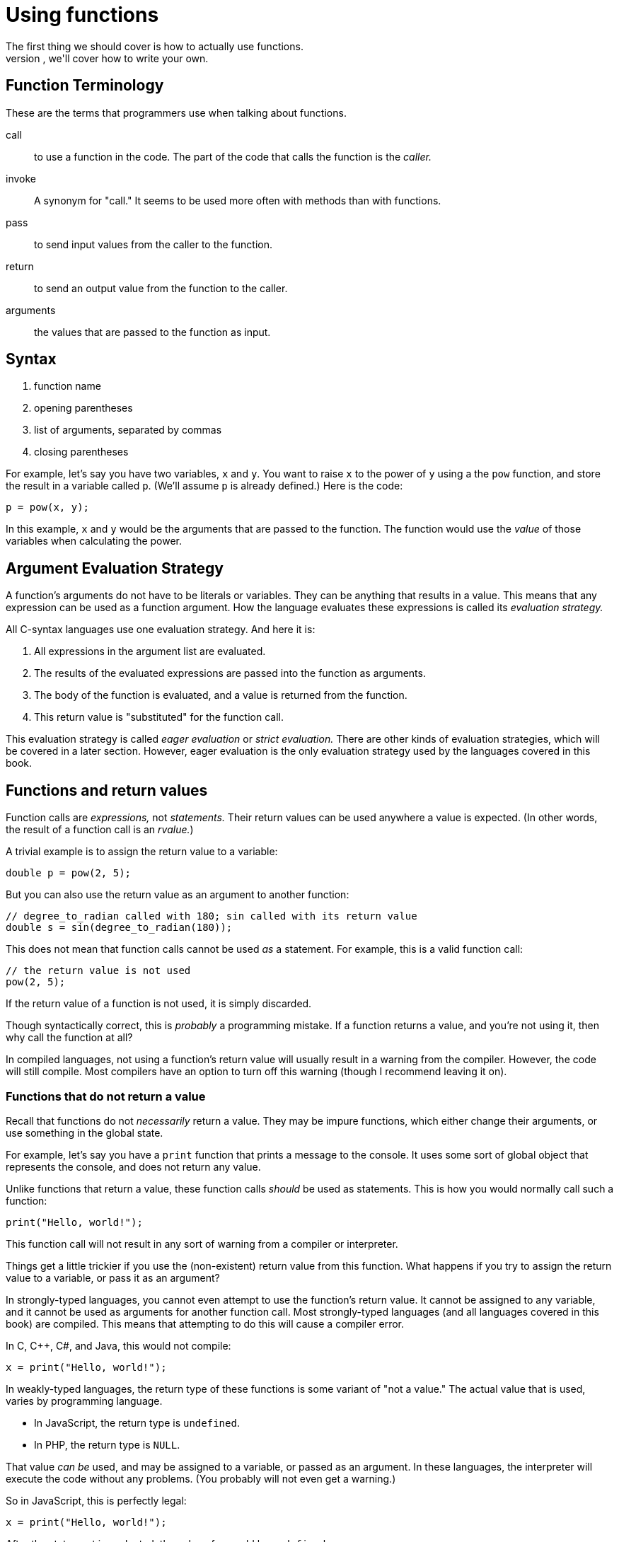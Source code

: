 = Using functions
The first thing we should cover is how to actually use functions.
Later, we'll cover how to write your own.

== Function Terminology
These are the terms that programmers use when talking about functions.

call::
    to use a function in the code.
    The part of the code that calls the function is the _caller._

invoke::
    A synonym for "call."
    It seems to be used more often with methods than with functions.

pass::
    to send input values from the caller to the function.

return::
    to send an output value from the function to the caller.

arguments::
    the values that are passed to the function as input.

== Syntax
. function name
. opening parentheses
. list of arguments, separated by commas
. closing parentheses

For example, let's say you have two variables, `x` and `y`.
You want to raise `x` to the power of `y` using a the `pow` function,
and store the result in a variable called `p`.
(We'll assume `p` is already defined.)
Here is the code:
[source, c]
----
p = pow(x, y);
----

In this example, `x` and `y` would be the arguments that are passed to the function.
The function would use the _value_ of those variables when calculating the power.

== Argument Evaluation Strategy
A function's arguments do not have to be literals or variables.
They can be anything that results in a value.
This means that any expression can be used as a function argument.
How the language evaluates these expressions is called its _evaluation strategy._

All C-syntax languages use one evaluation strategy.
And here it is:

. All expressions in the argument list are evaluated.

. The results of the evaluated expressions are passed into the function as arguments.

. The body of the function is evaluated, and a value is returned from the function.

. This return value is "substituted" for the function call.

This evaluation strategy is called _eager evaluation_ or _strict evaluation._
There are other kinds of evaluation strategies, which will be covered in a later section.
However, eager evaluation is the only evaluation strategy used by the languages covered in this book.

== Functions and return values
Function calls are _expressions,_ not _statements._
Their return values can be used anywhere a value is expected.
(In other words, the result of a function call is an _rvalue._)

A trivial example is to assign the return value to a variable:
[source,c]
-----
double p = pow(2, 5);
-----

But you can also use the return value as an argument to another function:
[source,c]
-----
// degree_to_radian called with 180; sin called with its return value
double s = sin(degree_to_radian(180));
-----

This does not mean that function calls cannot be used _as_ a statement.
For example, this is a valid function call:
[source,c]
-----
// the return value is not used
pow(2, 5);
-----

If the return value of a function is not used, it is simply discarded.

Though syntactically correct, this is _probably_ a programming mistake.
If a function returns a value, and you're not using it, then why call the function at all?

In compiled languages, not using a function's return value will usually result in a warning from the compiler.
However, the code will still compile.
Most compilers have an option to turn off this warning (though I recommend leaving it on).

=== Functions that do not return a value
Recall that functions do not _necessarily_ return a value.
They may be impure functions, which either change their arguments, or use something in the global state.

For example, let's say you have a `print` function that prints a message to the console.
It uses some sort of global object that represents the console, and does not return any value.

Unlike functions that return a value, these function calls _should_ be used as statements.
This is how you would normally call such a function:
[source,c]
-----
print("Hello, world!");
-----

This function call will not result in any sort of warning from a compiler or interpreter.

Things get a little trickier if you use the (non-existent) return value from this function.
What happens if you try to assign the return value to a variable, or pass it as an argument?

In strongly-typed languages, you cannot even attempt to use the function's return value.
It cannot be assigned to any variable, and it cannot be used as arguments for another function call.
Most strongly-typed languages (and all languages covered in this book) are compiled.
This means that attempting to do this will cause a compiler error.

In C, C++, C#, and Java, this would not compile:
[source,c]
-----
x = print("Hello, world!");
-----

In weakly-typed languages, the return type of these functions is some variant of "not a value."
The actual value that is used, varies by programming language.

- In JavaScript, the return type is `undefined`.
- In PHP, the return type is `NULL`.

That value _can be_ used, and may be assigned to a variable, or passed as an argument.
In these languages, the interpreter will execute the code without any problems.
(You probably will not even get a warning.)

So in JavaScript, this is perfectly legal:
[source,javascript]
-----
x = print("Hello, world!");
-----
After the statement is evaluated, the value of `x` would be `undefined`.

Likewise, in PHP, this is perfectly legal:
[source,PHP]
-----
$x = print("Hello, world!");
-----
After this statement is evaluated, the value of `$x` would be `NULL`.
